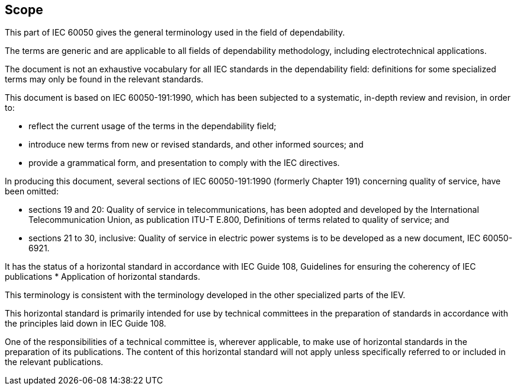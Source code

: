 
== Scope

This part of IEC 60050 gives the general terminology used in the field of dependability.

The terms are generic and are applicable to all fields of dependability methodology, including electrotechnical applications.

The document is not an exhaustive vocabulary for all IEC standards in the dependability field: definitions for some specialized terms may only be found in the relevant standards.

This document is based on IEC 60050-191:1990, which has been subjected to a systematic, in-depth review and revision, in order to:

* reflect the current usage of the terms in the dependability field;

* introduce new terms from new or revised standards, and other informed sources; and

* provide a grammatical form, and presentation to comply with the IEC directives.


In producing this document, several sections of IEC 60050-191:1990 (formerly Chapter 191) concerning quality of service, have been omitted:

* sections 19 and 20: Quality of service in telecommunications, has been adopted and developed by the International Telecommunication Union, as publication ITU-T E.800, Definitions of terms related to quality of service; and

* sections 21 to 30, inclusive: Quality of service in electric power systems is to be developed as a new document, IEC 60050-6921.

It has the status of a horizontal standard in accordance with IEC Guide 108, Guidelines for ensuring the coherency of IEC publications * Application of horizontal standards.

This terminology is consistent with the terminology developed in the other specialized parts of the IEV.

This horizontal standard is primarily intended for use by technical committees in the preparation of standards in accordance with the principles laid down in IEC Guide 108.

One of the responsibilities of a technical committee is, wherever applicable, to make use of horizontal standards in the preparation of its publications. The content of this horizontal standard will not apply unless specifically referred to or included in the relevant publications.

